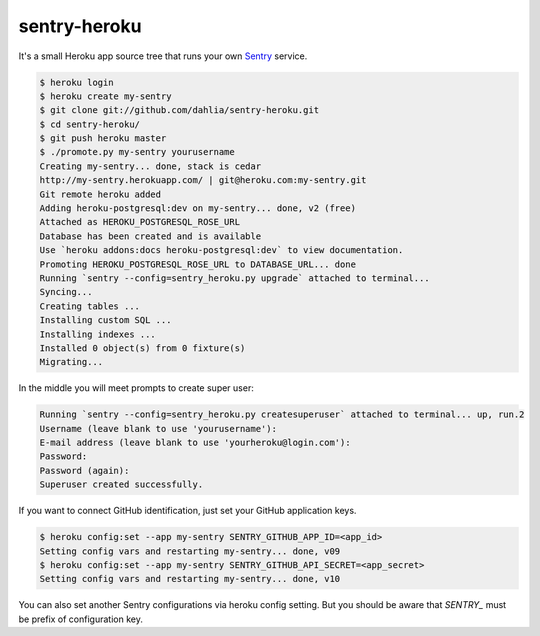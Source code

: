 sentry-heroku
=============

It's a small Heroku app source tree that runs your own Sentry_ service.

.. code-block:: console

   $ heroku login
   $ heroku create my-sentry
   $ git clone git://github.com/dahlia/sentry-heroku.git
   $ cd sentry-heroku/
   $ git push heroku master
   $ ./promote.py my-sentry yourusername
   Creating my-sentry... done, stack is cedar
   http://my-sentry.herokuapp.com/ | git@heroku.com:my-sentry.git
   Git remote heroku added
   Adding heroku-postgresql:dev on my-sentry... done, v2 (free)
   Attached as HEROKU_POSTGRESQL_ROSE_URL
   Database has been created and is available
   Use `heroku addons:docs heroku-postgresql:dev` to view documentation.
   Promoting HEROKU_POSTGRESQL_ROSE_URL to DATABASE_URL... done
   Running `sentry --config=sentry_heroku.py upgrade` attached to terminal...
   Syncing...
   Creating tables ...
   Installing custom SQL ...
   Installing indexes ...
   Installed 0 object(s) from 0 fixture(s)
   Migrating...

In the middle you will meet prompts to create super user:

.. code-block:: console

   Running `sentry --config=sentry_heroku.py createsuperuser` attached to terminal... up, run.2
   Username (leave blank to use 'yourusername'):
   E-mail address (leave blank to use 'yourheroku@login.com'): 
   Password: 
   Password (again): 
   Superuser created successfully.

If you want to connect GitHub identification, just set your GitHub
application keys.

.. code-block:: console
 
   $ heroku config:set --app my-sentry SENTRY_GITHUB_APP_ID=<app_id>
   Setting config vars and restarting my-sentry... done, v09
   $ heroku config:set --app my-sentry SENTRY_GITHUB_API_SECRET=<app_secret>
   Setting config vars and restarting my-sentry... done, v10

You can also set another Sentry configurations via heroku config setting.
But you should be aware that `SENTRY_` must be prefix of configuration key.

.. _Sentry: http://sentry.readthedocs.org/

